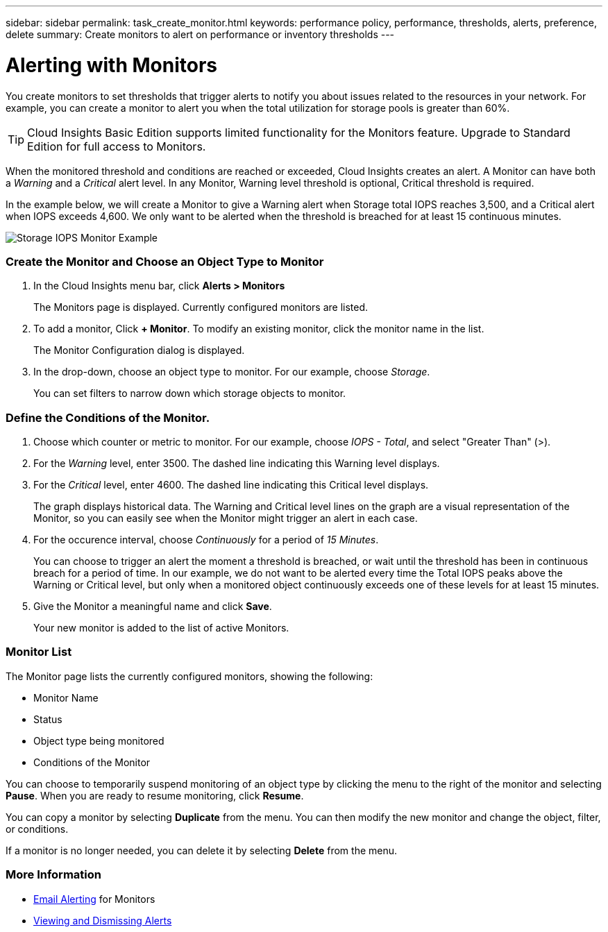---
sidebar: sidebar
permalink: task_create_monitor.html
keywords: performance policy, performance, thresholds, alerts, preference, delete
summary: Create monitors to alert on performance or inventory thresholds
---

= Alerting with Monitors

:toc: macro
:hardbreaks:
:toclevels: 1
:nofooter:
:icons: font
:linkattrs:
:imagesdir: ./media/

[.lead]
You create monitors to set thresholds that trigger alerts to notify you about issues related to the resources in your network. For example, you can create a monitor to alert you when the total utilization for storage pools is greater than 60%.

TIP: Cloud Insights Basic Edition supports limited functionality for the Monitors feature. Upgrade to Standard Edition for full access to Monitors.

////
You can create monitors for the following objects:
[cols=6*]
|===
|Datastore|Disk|Hypervisor|Internal volume|Port|Qtree
|Storage|Storage node|Storage pool |VMDK|VM| Volume
|===
////

When the monitored threshold and conditions are reached or exceeded, Cloud Insights creates an alert. A Monitor can have both a _Warning_ and a _Critical_ alert level. In any Monitor, Warning level threshold is optional, Critical threshold is required.

In the example below, we will create a Monitor to give a Warning alert when Storage total IOPS reaches 3,500, and a Critical alert when IOPS exceeds 4,600. We only want to be alerted when the threshold is breached for at least 15 continuous minutes.

image:MonitorExample1.png[Storage IOPS Monitor Example]

=== Create the Monitor and Choose an Object Type to Monitor

. In the Cloud Insights menu bar, click *Alerts > Monitors*
+
The Monitors page is displayed. Currently configured monitors are listed. 

. To add a monitor, Click *+ Monitor*. To modify an existing monitor, click the monitor name in the list.
+
The Monitor Configuration dialog is displayed.
. In the drop-down, choose an object type to monitor. For our example, choose _Storage_.
+
You can set filters to narrow down which storage objects to monitor.


=== Define the Conditions of the Monitor. 

. Choose which counter or metric to monitor. For our example, choose _IOPS - Total_, and select "Greater Than" (>).
. For the _Warning_ level, enter 3500. The dashed line indicating this Warning level displays.
. For the _Critical_ level, enter 4600. The dashed line indicating this Critical level displays.
+
The graph displays historical data. The Warning and Critical level lines on the graph are a visual representation of the Monitor, so you can easily see when the Monitor might trigger an alert in each case. 

. For the occurence interval, choose _Continuously_ for a period of _15 Minutes_.
+
You can choose to trigger an alert the moment a threshold is breached, or wait until the threshold has been in continuous breach for a period of time. In our example, we do not want to be alerted every time the Total IOPS peaks above the Warning or Critical level, but only when a monitored object continuously exceeds one of these levels for at least 15 minutes.

. Give the Monitor a meaningful name and click *Save*.
+
Your new monitor is added to the list of active Monitors.

=== Monitor List

The Monitor page lists the currently configured monitors, showing the following:

* Monitor Name
* Status 
* Object type being monitored
* Conditions of the Monitor

You can choose to temporarily suspend monitoring of an object type by clicking the menu to the right of the monitor and selecting *Pause*. When you are ready to resume monitoring, click *Resume*.

You can copy a monitor by selecting *Duplicate* from the menu. You can then modify the new monitor and change the object, filter, or conditions.

If a monitor is no longer needed, you can delete it by selecting *Delete* from the menu.

=== More Information

* link:concept_notifications_email.html[Email Alerting] for Monitors
* link:task_view_and_manage_alerts.html[Viewing and Dismissing Alerts]



